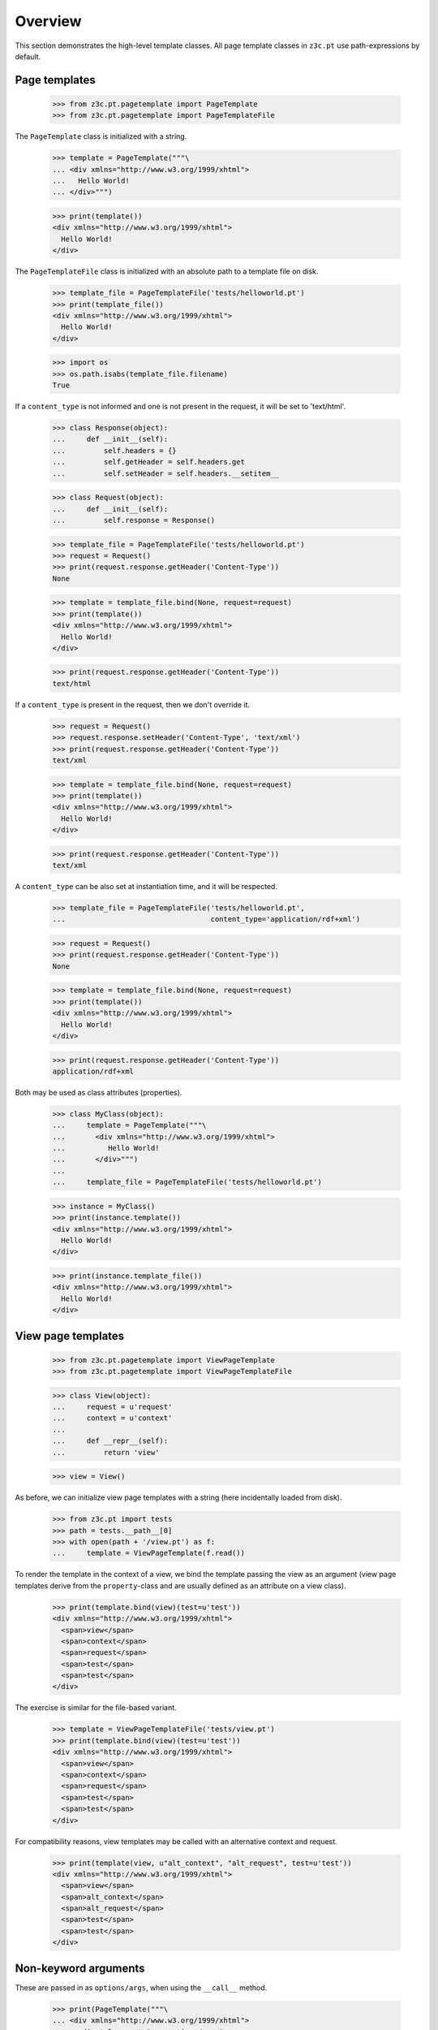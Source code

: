 ==========
 Overview
==========

This section demonstrates the high-level template classes. All page
template classes in ``z3c.pt`` use path-expressions by default.

Page templates
==============

  >>> from z3c.pt.pagetemplate import PageTemplate
  >>> from z3c.pt.pagetemplate import PageTemplateFile

The ``PageTemplate`` class is initialized with a string.

  >>> template = PageTemplate("""\
  ... <div xmlns="http://www.w3.org/1999/xhtml">
  ...   Hello World!
  ... </div>""")

  >>> print(template())
  <div xmlns="http://www.w3.org/1999/xhtml">
    Hello World!
  </div>

The ``PageTemplateFile`` class is initialized with an absolute
path to a template file on disk.

  >>> template_file = PageTemplateFile('tests/helloworld.pt')
  >>> print(template_file())
  <div xmlns="http://www.w3.org/1999/xhtml">
    Hello World!
  </div>

  >>> import os
  >>> os.path.isabs(template_file.filename)
  True

If a ``content_type`` is not informed and one is not present in the
request, it will be set to 'text/html'.

  >>> class Response(object):
  ...     def __init__(self):
  ...         self.headers = {}
  ...         self.getHeader = self.headers.get
  ...         self.setHeader = self.headers.__setitem__

  >>> class Request(object):
  ...     def __init__(self):
  ...         self.response = Response()

  >>> template_file = PageTemplateFile('tests/helloworld.pt')
  >>> request = Request()
  >>> print(request.response.getHeader('Content-Type'))
  None

  >>> template = template_file.bind(None, request=request)
  >>> print(template())
  <div xmlns="http://www.w3.org/1999/xhtml">
    Hello World!
  </div>

  >>> print(request.response.getHeader('Content-Type'))
  text/html

If a ``content_type`` is present in the request, then we don't override it.

  >>> request = Request()
  >>> request.response.setHeader('Content-Type', 'text/xml')
  >>> print(request.response.getHeader('Content-Type'))
  text/xml

  >>> template = template_file.bind(None, request=request)
  >>> print(template())
  <div xmlns="http://www.w3.org/1999/xhtml">
    Hello World!
  </div>

  >>> print(request.response.getHeader('Content-Type'))
  text/xml

A ``content_type`` can be also set at instantiation time, and it will
be respected.

  >>> template_file = PageTemplateFile('tests/helloworld.pt',
  ...                                  content_type='application/rdf+xml')

  >>> request = Request()
  >>> print(request.response.getHeader('Content-Type'))
  None

  >>> template = template_file.bind(None, request=request)
  >>> print(template())
  <div xmlns="http://www.w3.org/1999/xhtml">
    Hello World!
  </div>

  >>> print(request.response.getHeader('Content-Type'))
  application/rdf+xml

Both may be used as class attributes (properties).

  >>> class MyClass(object):
  ...     template = PageTemplate("""\
  ...       <div xmlns="http://www.w3.org/1999/xhtml">
  ...          Hello World!
  ...       </div>""")
  ...
  ...     template_file = PageTemplateFile('tests/helloworld.pt')

  >>> instance = MyClass()
  >>> print(instance.template())
  <div xmlns="http://www.w3.org/1999/xhtml">
    Hello World!
  </div>

  >>> print(instance.template_file())
  <div xmlns="http://www.w3.org/1999/xhtml">
    Hello World!
  </div>

View page templates
===================

  >>> from z3c.pt.pagetemplate import ViewPageTemplate
  >>> from z3c.pt.pagetemplate import ViewPageTemplateFile

  >>> class View(object):
  ...     request = u'request'
  ...     context = u'context'
  ...
  ...     def __repr__(self):
  ...         return 'view'

  >>> view = View()

As before, we can initialize view page templates with a string (here
incidentally loaded from disk).

  >>> from z3c.pt import tests
  >>> path = tests.__path__[0]
  >>> with open(path + '/view.pt') as f:
  ...     template = ViewPageTemplate(f.read())

To render the template in the context of a view, we bind the template
passing the view as an argument (view page templates derive from the
``property``-class and are usually defined as an attribute on a view
class).

  >>> print(template.bind(view)(test=u'test'))
  <div xmlns="http://www.w3.org/1999/xhtml">
    <span>view</span>
    <span>context</span>
    <span>request</span>
    <span>test</span>
    <span>test</span>
  </div>

The exercise is similar for the file-based variant.

  >>> template = ViewPageTemplateFile('tests/view.pt')
  >>> print(template.bind(view)(test=u'test'))
  <div xmlns="http://www.w3.org/1999/xhtml">
    <span>view</span>
    <span>context</span>
    <span>request</span>
    <span>test</span>
    <span>test</span>
  </div>

For compatibility reasons, view templates may be called with an
alternative context and request.

  >>> print(template(view, u"alt_context", "alt_request", test=u'test'))
  <div xmlns="http://www.w3.org/1999/xhtml">
    <span>view</span>
    <span>alt_context</span>
    <span>alt_request</span>
    <span>test</span>
    <span>test</span>
  </div>


Non-keyword arguments
=====================

These are passed in as ``options/args``, when using the ``__call__`` method.

  >>> print(PageTemplate("""\
  ... <div xmlns="http://www.w3.org/1999/xhtml">
  ...   <div tal:repeat="arg options/args">
  ...      <span tal:content="arg" />
  ...   </div>
  ... </div>""").__call__(1, 2, 3))
  <div xmlns="http://www.w3.org/1999/xhtml">
    <div>
       <span>1</span>
    </div>
    <div>
       <span>2</span>
    </div>
    <div>
       <span>3</span>
    </div>
  </div>


Global 'path' Function
======================

Just like ``zope.pagetemplate``, it is possible to use a globally
defined ``path()`` function in a ``python:`` expression in ``z3c.pt``:

  >>> template = PageTemplate("""\
  ... <div xmlns="http://www.w3.org/1999/xhtml">
  ...   <span tal:content="options/test" />
  ...   <span tal:content="python: path('options/test')" />
  ... </div>""")

  >>> print(template(test='test'))
  <div xmlns="http://www.w3.org/1999/xhtml">
    <span>test</span>
    <span>test</span>
  </div>

Global 'exists' Function
========================

The same applies to the ``exists()`` function:

  >>> template = PageTemplate("""\
  ... <div xmlns="http://www.w3.org/1999/xhtml">
  ...   <span tal:content="python: exists('options/test') and 'Yes' or 'No'" />
  ... </div>""")

  >>> print(template(test='test'))
  <div xmlns="http://www.w3.org/1999/xhtml">
    <span>Yes</span>
  </div>

'default' and path expressions
==============================

Another feature from standard ZPT: using 'default' means whatever the
the literal HTML contains will be output if the condition is not met.

This works for attributes:

  >>> template = PageTemplate("""\
  ... <div xmlns="http://www.w3.org/1999/xhtml">
  ...   <span tal:attributes="class options/not-existing | default"
  ...         class="blue">i'm blue</span>
  ... </div>""")

  >>> print(template())
  <div xmlns="http://www.w3.org/1999/xhtml">
    <span class="blue">i'm blue</span>
  </div>

And also for contents:

  >>> template = PageTemplate("""\
  ... <div xmlns="http://www.w3.org/1999/xhtml">
  ...   <span tal:content="options/not-existing | default">default content</span>
  ... </div>""")

  >>> print(template())
  <div xmlns="http://www.w3.org/1999/xhtml">
    <span>default content</span>
  </div>

'exists'-type expression
========================

Using 'exists()' function on non-global name and global name:

  >>> template = PageTemplate("""\
  ... <div xmlns="http://www.w3.org/1999/xhtml">
  ...   <span tal:content="python: exists('options/nope') and 'Yes' or 'No'">do I exist?</span>
  ...   <span tal:content="python: exists('nope') and 'Yes' or 'No'">do I exist?</span>
  ... </div>""")

  >>> print(template())
  <div xmlns="http://www.w3.org/1999/xhtml">
    <span>No</span>
    <span>No</span>
  </div>

Using 'exists:' expression on non-global name and global name

  >>> template = PageTemplate("""\
  ... <div xmlns="http://www.w3.org/1999/xhtml">
  ...   <span tal:define="yup exists:options/nope"
  ...         tal:content="python: yup and 'Yes' or 'No'">do I exist?</span>
  ...   <span tal:define="yup exists:nope"
  ...         tal:content="python: yup and 'Yes' or 'No'">do I exist?</span>
  ... </div>""")

  >>> print(template())
  <div xmlns="http://www.w3.org/1999/xhtml">
    <span>No</span>
    <span>No</span>
  </div>

Using 'exists:' in conjunction with a negation:

  >>> print(PageTemplate("""\
  ... <div xmlns="http://www.w3.org/1999/xhtml">
  ...   <span tal:condition="not:exists:options/nope">I don't exist?</span>
  ... </div>""")())
  <div xmlns="http://www.w3.org/1999/xhtml">
    <span>I don't exist?</span>
  </div>

path expression with dictionaries
=================================

Path expressions give preference to dictionary items instead of
dictionary attributes.

  >>> print(PageTemplate("""\
  ... <div xmlns="http://www.w3.org/1999/xhtml"
  ...      tal:define="links python:{'copy':'XXX', 'delete':'YYY'}">
  ...   <span tal:content="links/copy">ZZZ</span>
  ... </div>""")())
  <div xmlns="http://www.w3.org/1999/xhtml">
    <span>XXX</span>
  </div>


Variable from one tag never leak into another
=============================================

  >>> body = """\
  ... <div xmlns="http://www.w3.org/1999/xhtml"
  ...      xmlns:tal="http://xml.zope.org/namespaces/tal"
  ...      xmlns:metal="http://xml.zope.org/namespaces/metal">
  ...   <div class="macro" metal:define-macro="greeting"
  ...        tal:define="greeting greeting|string:'Hey'">
  ...       <span tal:replace="greeting" />
  ...   </div>
  ...   <div tal:define="greeting string:'Hello'">
  ...	  <metal:block metal:use-macro="python:template.macros['greeting']" />
  ...   </div>
  ...   <div>
  ...	  <metal:block metal:use-macro="python:template.macros['greeting']" />
  ...   </div>
  ... </div>"""
  >>> print(PageTemplate(body)())
  <div xmlns="http://www.w3.org/1999/xhtml">
    <div class="macro">
        'Hey'
    </div>
    <div>
      <div class="macro">
        'Hello'
    </div>
  <BLANKLINE>
  </div>
    <div>
      <div class="macro">
        'Hey'
    </div>
  <BLANKLINE>
  </div>
  </div>



TALES Function Namespaces
=========================

As described on http://wiki.zope.org/zope3/talesns.html, it is
possible to implement custom TALES Namespace Adapters. We also support
low-level TALES Function Namespaces (which the TALES Namespace
Adapters build upon).

  >>> import datetime
  >>> import zope.interface
  >>> import zope.component
  >>> from zope.traversing.interfaces import ITraversable
  >>> from zope.traversing.interfaces import IPathAdapter
  >>> from zope.tales.interfaces import ITALESFunctionNamespace
  >>> from z3c.pt.namespaces import function_namespaces

  >>> @zope.interface.implementer(ITALESFunctionNamespace)
  ... class ns1(object):
  ...     def __init__(self, context):
  ...         self.context = context
  ...     def parent(self):
  ...         return self.context.parent

  >>> function_namespaces.namespaces['ns1'] = ns1

  >>> class ns2(object):
  ...     def __init__(self, context):
  ...         self.context = context
  ...     def upper(self):
  ...         return self.context.upper()

  >>> zope.component.getGlobalSiteManager().registerAdapter(
  ...     ns2, [zope.interface.Interface], IPathAdapter, 'ns2')

  >>> class ns3(object):
  ...     def __init__(self, context):
  ...         self.context = context
  ...     def fullDateTime(self):
  ...         return self.context.strftime('%Y-%m-%d %H:%M:%S')

  >>> zope.component.getGlobalSiteManager().registerAdapter(
  ...     ns3, [zope.interface.Interface], IPathAdapter, 'ns3')


A really corner-ish case from a legacy application: the TALES
Namespace Adapter doesn't have a callable function but traverses the
remaining path instead::

  >>> from zope.traversing.interfaces import TraversalError

  >>> @zope.interface.implementer(ITraversable)
  ... class ns4(object):
  ...
  ...     def __init__(self, context):
  ...         self.context = context
  ...
  ...     def traverse(self, name, furtherPath):
  ...         if name == 'page':
  ...             if len(furtherPath) == 1:
  ...		      pagetype = furtherPath.pop()
  ...		  elif not furtherPath:
  ...                 pagetype = 'default'
  ...             else:
  ...                 raise TraversalError("Max 1 path segment after ns4:page")
  ...             return self._page(pagetype)
  ...         if len(furtherPath) == 1:
  ...              name = '%s/%s' % (name, furtherPath.pop())
  ...         return 'traversed: ' + name
  ...
  ...     def _page(self, pagetype):
  ...         return 'called page: ' + pagetype

  >>> zope.component.getGlobalSiteManager().registerAdapter(
  ...     ns4, [zope.interface.Interface], IPathAdapter, 'ns4')

  >>> @zope.interface.implementer(ITraversable)
  ... class ns5(object):
  ...
  ...     def __init__(self, context):
  ...         self.context = context
  ...
  ...     def traverse(self, name, furtherPath):
  ...	      name = '/'.join([name] + furtherPath[::-1])
  ...	      del furtherPath[:]
  ...	      return 'traversed: ' + name

  >>> zope.component.getGlobalSiteManager().registerAdapter(
  ...     ns5, [zope.interface.Interface], IPathAdapter, 'ns5')

  >>> class Ob(object):
  ...     def __init__(self, title, date, parent=None, child=None):
  ...         self.title = title
  ...         self.date = date
  ...         self.parent = parent
  ...         self.child = child

  >>> child = Ob('child', datetime.datetime(2008, 12, 30, 13, 48, 0, 0))
  >>> father = Ob('father', datetime.datetime(1978, 12, 30, 13, 48, 0, 0))
  >>> grandpa = Ob('grandpa', datetime.datetime(1948, 12, 30, 13, 48, 0, 0))

  >>> child.parent = father
  >>> father.child = child
  >>> father.parent = grandpa
  >>> grandpa.child = father

  >>> class View(object):
  ...     request = u'request'
  ...     context = father
  ...
  ...     def __repr__(self):
  ...         return 'view'

  >>> view = View()
  >>> template = ViewPageTemplateFile('tests/function_namespaces.pt')
  >>> print(template.bind(view)())
  <div xmlns="http://www.w3.org/1999/xhtml">
    <span>GRANDPA</span>
    <span>2008-12-30 13:48:00</span>
    <span>traversed: link:main</span>
    <span>called page: default</span>
    <span>called page: another</span>
    <span></span>
    <span>traversed: zope.Public</span>
    <span>traversed: text-to-html</span>
    <span>traversed: page/yet/even/another</span>
  </div>
